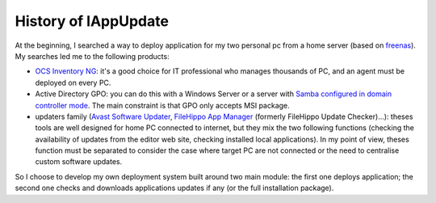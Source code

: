 .. Set the default domain and role, for limiting the markup overhead.
.. default-domain:: py
.. default-role:: any

History of lAppUpdate
=====================
.. sectionauthor:: Frédéric MEZOU <frederic.mezou@free.fr>
At the beginning, I searched a way to deploy application for my two personal pc
from a home server (based on `freenas`_). My searches led me to the following
products:

* `OCS Inventory NG`_: it's a good choice for IT professional who manages
  thousands of PC, and an agent must be deployed on every PC.

* Active Directory GPO: you can do this with a Windows Server or a server with
  `Samba configured in domain controller mode`_. The main constraint is that GPO
  only accepts MSI package.

* updaters family (`Avast Software Updater`_, `FileHippo App Manager`_ (formerly
  FileHippo Update Checker)...): theses tools are well designed for home PC
  connected to internet, but they mix the two  following functions (checking the
  availability of updates from the editor web site, checking installed local
  applications). In my point of view, theses function must be separated to
  consider the case where target PC are not connected or the need to centralise
  custom software updates.

So I choose to develop my own deployment system built around two main module:
the first one deploys application; the second one checks and downloads
applications updates if any (or the full installation package).

.. _freenas: <http://www.freenas.org/>
.. _OCS Inventory NG: <http://www.ocsinventory-ng.org/en/>
.. _Samba configured in domain controller mode:
    <https://wiki.samba.org/index.php/Samba_AD_DC_HOWTO
.. _Avast Software Updater: <https://www.avast.com/f-software-updater>
.. _FileHippo App Manager: <http://filehippo.com/download_app_manager>
